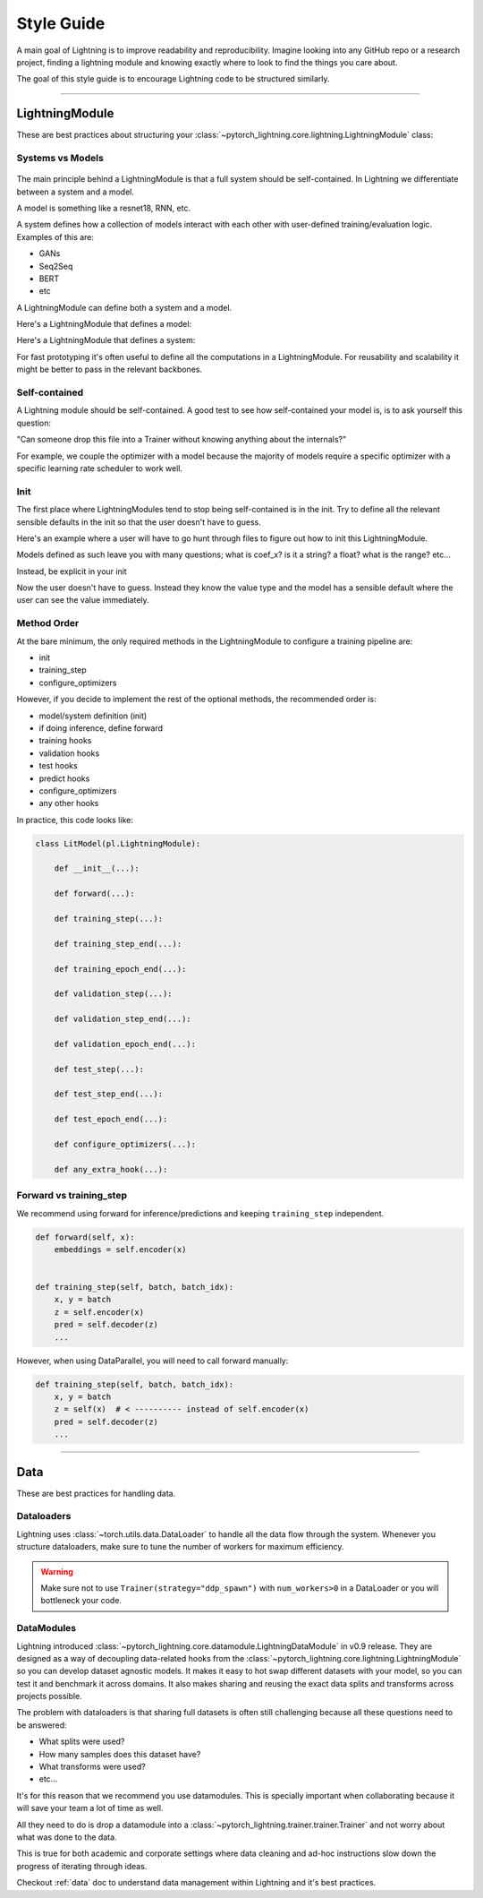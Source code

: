###########
Style Guide
###########

A main goal of Lightning is to improve readability and reproducibility. Imagine looking into any GitHub repo or a research project,
finding a lightning module and knowing exactly where to look to find the things you care about.

The goal of this style guide is to encourage Lightning code to be structured similarly.

--------------

***************
LightningModule
***************

These are best practices about structuring your :class:`~pytorch_lightning.core.lightning.LightningModule` class:

Systems vs Models
=================

.. figure:: https://pl-bolts-doc-images.s3.us-east-2.amazonaws.com/pl_docs/model_system.png
    :width: 400

The main principle behind a LightningModule is that a full system should be self-contained.
In Lightning we differentiate between a system and a model.

A model is something like a resnet18, RNN, etc.

A system defines how a collection of models interact with each other with user-defined training/evaluation logic. Examples of this are:

* GANs
* Seq2Seq
* BERT
* etc

A LightningModule can define both a system and a model.

Here's a LightningModule that defines a model:

.. testcode::

    class LitModel(LightningModule):
        def __init__(self):
            super().__init__()
            self.layer_1 = nn.Linear()
            self.layer_2 = nn.Linear()
            self.layer_3 = nn.Linear()

Here's a LightningModule that defines a system:

.. testcode::

    class LitModel(LightningModule):
        def __init__(self, encoder, decoder=None):
            super().__init__()
            self.encoder = encoder
            self.decoder = decoder

For fast prototyping it's often useful to define all the computations in a LightningModule. For reusability
and scalability it might be better to pass in the relevant backbones.

Self-contained
==============

A Lightning module should be self-contained. A good test to see how self-contained your model is, is to ask
yourself this question:

"Can someone drop this file into a Trainer without knowing anything about the internals?"

For example, we couple the optimizer with a model because the majority of models require a specific optimizer with
a specific learning rate scheduler to work well.

Init
====

The first place where LightningModules tend to stop being self-contained is in the init. Try to define all the relevant
sensible defaults in the init so that the user doesn't have to guess.

Here's an example where a user will have to go hunt through files to figure out how to init this LightningModule.

.. testcode::

    class LitModel(LightningModule):
        def __init__(self, params):
            self.lr = params.lr
            self.coef_x = params.coef_x

Models defined as such leave you with many questions; what is coef_x? is it a string? a float? what is the range? etc...

Instead, be explicit in your init

.. testcode::

    class LitModel(LightningModule):
        def __init__(self, encoder: nn.Module, coef_x: float = 0.2, lr: float = 1e-3):
            ...

Now the user doesn't have to guess. Instead they know the value type and the model has a sensible default where the
user can see the value immediately.


Method Order
============

At the bare minimum, the only required methods in the LightningModule to configure a training pipeline are:

* init
* training_step
* configure_optimizers

However, if you decide to implement the rest of the optional methods, the recommended order is:

* model/system definition (init)
* if doing inference, define forward
* training hooks
* validation hooks
* test hooks
* predict hooks
* configure_optimizers
* any other hooks

In practice, this code looks like:

.. code-block::

    class LitModel(pl.LightningModule):

        def __init__(...):

        def forward(...):

        def training_step(...):

        def training_step_end(...):

        def training_epoch_end(...):

        def validation_step(...):

        def validation_step_end(...):

        def validation_epoch_end(...):

        def test_step(...):

        def test_step_end(...):

        def test_epoch_end(...):

        def configure_optimizers(...):

        def any_extra_hook(...):

Forward vs training_step
========================

We recommend using forward for inference/predictions and keeping ``training_step`` independent.

.. code-block:: python

    def forward(self, x):
        embeddings = self.encoder(x)


    def training_step(self, batch, batch_idx):
        x, y = batch
        z = self.encoder(x)
        pred = self.decoder(z)
        ...

However, when using DataParallel, you will need to call forward manually:

.. code-block:: python

    def training_step(self, batch, batch_idx):
        x, y = batch
        z = self(x)  # < ---------- instead of self.encoder(x)
        pred = self.decoder(z)
        ...

--------------

****
Data
****

These are best practices for handling data.

Dataloaders
===========

Lightning uses :class:`~torch.utils.data.DataLoader` to handle all the data flow through the system. Whenever you structure dataloaders,
make sure to tune the number of workers for maximum efficiency.

.. warning:: Make sure not to use ``Trainer(strategy="ddp_spawn")`` with ``num_workers>0`` in a DataLoader or you will bottleneck your code.

DataModules
===========

Lightning introduced :class:`~pytorch_lightning.core.datamodule.LightningDataModule` in v0.9 release. They are designed as a way of decoupling data-related
hooks from the :class:`~pytorch_lightning.core.lightning.LightningModule` so you can develop dataset agnostic models. It makes it easy to hot swap different
datasets with your model, so you can test it and benchmark it across domains. It also makes sharing and reusing the exact data splits and transforms across projects possible.

The problem with dataloaders is that sharing full datasets is often still challenging because all these questions need to be answered:

* What splits were used?
* How many samples does this dataset have?
* What transforms were used?
* etc...

It's for this reason that we recommend you use datamodules. This is specially important when collaborating because
it will save your team a lot of time as well.

All they need to do is drop a datamodule into a :class:`~pytorch_lightning.trainer.trainer.Trainer` and not worry about what was done to the data.

This is true for both academic and corporate settings where data cleaning and ad-hoc instructions slow down the progress
of iterating through ideas.

Checkout :ref:`data` doc to understand data management within Lightning and it's best practices.
